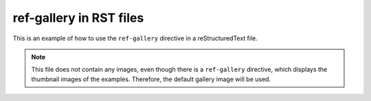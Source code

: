 ========================
ref-gallery in RST files
========================


This is an example of how to use the ``ref-gallery``
directive in a reStructuredText file.


.. code-block:: rst
    :caption: ref-gallery.rst

    .. ref-gallery::
        :tooltip:

        examples/alt/rst image
        examples/first_last/first
        examples/code_markdown/first code


.. ref-gallery::
    :tooltip:

    examples/alt/rst image
    examples/first_last/first
    examples/code_markdown/first code



.. note::
    This file does not contain any images, even though there
    is a ``ref-gallery`` directive, which displays the thumbnail
    images of the examples. Therefore, the default gallery image
    will be used.
